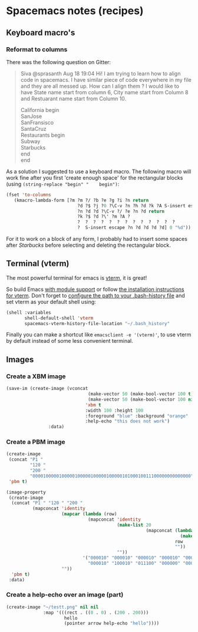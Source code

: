 #+OPTIONS: toc:nil
#+begin_export markdown
---
layout: page
title: Spacemacs notes
menubar_toc: true
toc_title: Table of contents
---
#+end_export
* Spacemacs notes (recipes)
** Keyboard macro's
*** Reformat to columns
   There was the following question on Gitter:
  #+begin_quote
Siva @sprasanth Aug 18 19:04 Hi! I am trying to learn how to align code in
spacemacs. I have similar piece of code everywhere in my file and they are all
messed up. How can I align them ? I would like to have State name start from
column 6, City name start from Column 8 and Restuarant name start from
Column 10.

California begin\\
SanJose\\
SanFransisco\\
SantaCruz\\
Restaurants begin\\
Subway\\
Starbucks\\
end\\
end
  #+end_quote

  As a solution I suggested to use a keyboard macro. The following macro will
  work fine after you first 'create enough space' for the rectangular blocks
  (using ~(string-replace "begin" "    begin")~:
 #+begin_src emacs-lisp :tangle yes
               (fset 'to-columns
                  (kmacro-lambda-form [?m ?m ?/ ?b ?e ?g ?i ?n return
                                          ?d ?$ ?j ?0 ?\C-v ?n ?h ?d ?k ?A S-insert escape
                                          ?n ?d ?d ?\C-v ?/ ?e ?n ?d return
                                          ?k ?$ ?d ?\' ?m ?A ?
                                          ?  ?  ?  ?  ?  ?  ?  ?  ?  ?  ?  ?  ?
                                          ?  S-insert escape ?n ?d ?d ?d ?d] 0 "%d"))
 #+end_src
 For it to work on a block of any form, I probably had to insert some spaces
 after /Starbucks/ before selecting and deleting the rectangular block.

** Terminal (vterm)
The most powerful terminal for emacs is [[https://github.com/akermu/emacs-libvterm][vterm]], it is great!

So build Emacs [[https://github.com/akermu/emacs-libvterm/issues/170][with module support]] or follow [[https://github.com/akermu/emacs-libvterm#installation][the installation instructions for
vterm]]. Don't forget to [[https://develop.spacemacs.org/layers/+tools/shell/README.html#install-vterm][configure the path to your .bash-history file]] and set
vterm as your default shell using:
#+begin_src emacs-lisp :tangle yes
  (shell :variables
         shell-default-shell 'vterm
         spacemacs-vterm-history-file-location "~/.bash_history"
#+end_src


Finally you can make a shortcut like ~emacsclient -e '(vterm)'~, to use vterm by
default instead of some less convenient terminal.

** Images
*** Create a XBM image
  #+begin_src emacs-lisp :tangle yes :file images/test.xbm
    (save-im (create-image (vconcat
                                   (make-vector 50 (make-bool-vector 100 t))
                                   (make-vector 50 (make-bool-vector 100 nil)))
                                  'xbm t
                                  :width 100 :height 100
                                  :foreground "blue" :background "orange"
                                  :help-echo "this does not work")
                    :data)
  #+end_src

*** Create a PBM image
#+begin_src emacs-lisp :tangle yes
  (create-image
   (concat "P1 "
           "120 "
           "200 "
           "000010000010000010000010000010000010100010011100000000000000")
   'pbm t)
 #+end_src

 #+begin_src emacs-lisp :tangle yes :file images/test.xbm
  (image-property
   (create-image
    (concat "P1 " "120 " "200 "
            (mapconcat 'identity
                       (mapcar (lambda (row)
                                 (mapconcat 'identity
                                            (make-list 20
                                                       (mapconcat (lambda (c)
                                                                    (make-string 20 c))
                                                                  row
                                                                  ""))
                                            ""))
                               '("000010" "000010" "000010" "000010" "000010"
                                 "000010" "100010" "011100" "000000" "000000"))
                       ""))
    'pbm t)
   :data)

#+end_src

*** Create a help-echo over an image (part)
   #+begin_src emacs-lisp :tangle yes
             (create-image "~/testt.png" nil nil
                           :map '(((rect . ((0 . 0) . (200 . 200)))
                                   hello
                                   (pointer arrow help-echo "hello"))))
   #+end_src
